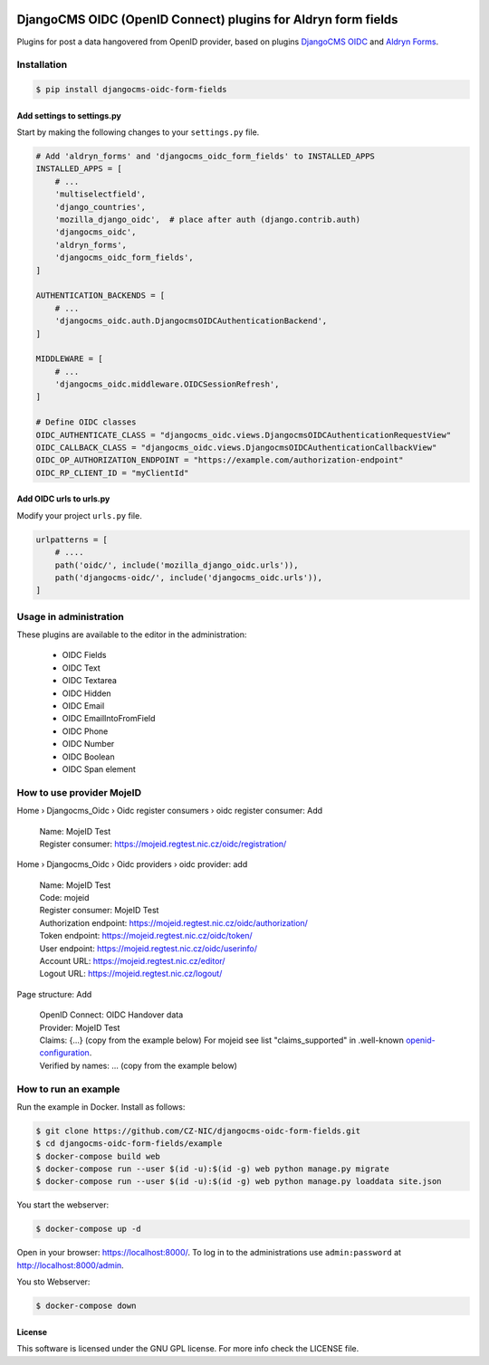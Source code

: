 |Build Status| |Coverage| |Pypi package| |Pypi status| |Python versions| |License|


==============================================================
DjangoCMS OIDC (OpenID Connect) plugins for Aldryn form fields
==============================================================

Plugins for post a data hangovered from OpenID provider, based on plugins `DjangoCMS OIDC <https://github.com/CZ-NIC/djangocms-oidc/>`_
and `Aldryn Forms <https://github.com/CZ-NIC/djangocms-aldryn-forms>`_.


Installation
============

.. code-block:: shell

    $ pip install djangocms-oidc-form-fields



Add settings to settings.py
---------------------------

Start by making the following changes to your ``settings.py`` file.

.. code-block:: python

   # Add 'aldryn_forms' and 'djangocms_oidc_form_fields' to INSTALLED_APPS
   INSTALLED_APPS = [
       # ...
       'multiselectfield',
       'django_countries',
       'mozilla_django_oidc',  # place after auth (django.contrib.auth)
       'djangocms_oidc',
       'aldryn_forms',
       'djangocms_oidc_form_fields',
   ]

   AUTHENTICATION_BACKENDS = [
       # ...
       'djangocms_oidc.auth.DjangocmsOIDCAuthenticationBackend',
   ]

   MIDDLEWARE = [
       # ...
       'djangocms_oidc.middleware.OIDCSessionRefresh',
   ]

   # Define OIDC classes
   OIDC_AUTHENTICATE_CLASS = "djangocms_oidc.views.DjangocmsOIDCAuthenticationRequestView"
   OIDC_CALLBACK_CLASS = "djangocms_oidc.views.DjangocmsOIDCAuthenticationCallbackView"
   OIDC_OP_AUTHORIZATION_ENDPOINT = "https://example.com/authorization-endpoint"
   OIDC_RP_CLIENT_ID = "myClientId"


Add OIDC urls to urls.py
---------------------------

Modify your project ``urls.py`` file.

.. code-block:: python

    urlpatterns = [
        # ....
        path('oidc/', include('mozilla_django_oidc.urls')),
        path('djangocms-oidc/', include('djangocms_oidc.urls')),
    ]


Usage in administration
=======================

These plugins are available to the editor in the administration:

  * OIDC Fields
  * OIDC Text
  * OIDC Textarea
  * OIDC Hidden
  * OIDC Email
  * OIDC EmailIntoFromField
  * OIDC Phone
  * OIDC Number
  * OIDC Boolean
  * OIDC Span element

How to use provider MojeID
==========================

Home › Djangocms_Oidc › Oidc register consumers › oidc register consumer: Add

 | Name: MojeID Test
 | Register consumer: https://mojeid.regtest.nic.cz/oidc/registration/


Home › Djangocms_Oidc › Oidc providers › oidc provider: add

 | Name: MojeID Test
 | Code: mojeid
 | Register consumer: MojeID Test
 | Authorization endpoint: https://mojeid.regtest.nic.cz/oidc/authorization/
 | Token endpoint: https://mojeid.regtest.nic.cz/oidc/token/
 | User endpoint: https://mojeid.regtest.nic.cz/oidc/userinfo/
 | Account URL: https://mojeid.regtest.nic.cz/editor/
 | Logout URL: https://mojeid.regtest.nic.cz/logout/

Page structure: Add

 | OpenID Connect: OIDC Handover data
 | Provider: MojeID Test
 | Claims: {...} (copy from the example below) For mojeid see list "claims_supported" in .well-known `openid-configuration <https://mojeid.cz/.well-known/openid-configuration>`_.
 | Verified by names: ... (copy from the example below)


How to run an example
=====================

Run the example in Docker. Install as follows:

.. code-block:: shell

    $ git clone https://github.com/CZ-NIC/djangocms-oidc-form-fields.git
    $ cd djangocms-oidc-form-fields/example
    $ docker-compose build web
    $ docker-compose run --user $(id -u):$(id -g) web python manage.py migrate
    $ docker-compose run --user $(id -u):$(id -g) web python manage.py loaddata site.json

You start the webserver:

.. code-block:: shell

    $ docker-compose up -d

Open in your browser: https://localhost:8000/. To log in to the administrations use ``admin:password`` at http://localhost:8000/admin.

You sto Webserver:

.. code-block:: shell

    $ docker-compose down


License
-------

This software is licensed under the GNU GPL license. For more info check the LICENSE file.



.. |Build Status| image:: https://travis-ci.org/CZ-NIC/djangocms-oidc-form-fields.svg?branch=master
    :target: https://travis-ci.org/CZ-NIC/djangocms-oidc-form-fields
    :alt: Build Status
.. |Coverage| image:: https://codecov.io/gh/CZ-NIC/djangocms-oidc-form-fields/branch/master/graph/badge.svg
    :target: https://codecov.io/gh/CZ-NIC/djangocms-oidc-form-fields
    :alt: Coverage
.. |Pypi package| image:: https://img.shields.io/pypi/v/djangocms-oidc-form-fields.svg
    :target: https://pypi.python.org/pypi/djangocms-oidc-form-fields/
    :alt: Pypi package
.. |Pypi status| image:: https://img.shields.io/pypi/status/djangocms-oidc-form-fields.svg
   :target: https://pypi.python.org/pypi/djangocms-oidc-form-fields
   :alt: status
.. |Python versions| image:: https://img.shields.io/pypi/pyversions/djangocms-oidc-form-fields.svg
   :target: https://pypi.python.org/pypi/djangocms-oidc-form-fields
   :alt: Python versions
.. |License| image:: https://img.shields.io/pypi/l/djangocms-oidc-form-fields.svg
    :target: https://pypi.python.org/pypi/djangocms-oidc-form-fields/
    :alt: license
